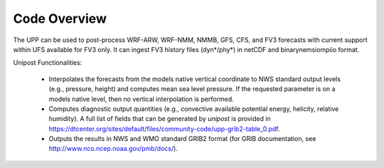 *************
Code Overview
*************

The UPP can be used to post-process WRF-ARW, WRF-NMM, NMMB, GFS, CFS, and FV3 forecasts with current support within UFS available for FV3 only. It can ingest FV3 history files (dyn*/phy*) in netCDF and binarynemsiompiio format.

Unipost Functionalities:

   -  Interpolates the forecasts from the models native vertical
      coordinate to NWS standard output levels (e.g., pressure, height)
      and computes mean sea level pressure. If the requested parameter
      is on a models native level, then no vertical interpolation is
      performed.

   -  Computes diagnostic output quantities (e.g., convective available
      potential energy, helicity, relative humidity). A full list of
      fields that can be generated by *unipost* is provided in
      https://dtcenter.org/sites/default/files/community-code/upp-grib2-table_0.pdf.

   -  Outputs the results in NWS and WMO standard GRIB2 format (for GRIB
      documentation, see http://www.nco.ncep.noaa.gov/pmb/docs/).
